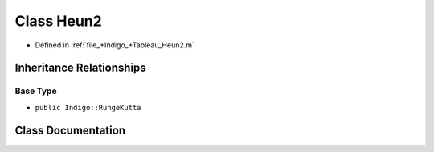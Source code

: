 .. _exhale_class_a00320:

Class Heun2
===========

- Defined in :ref:`file_+Indigo_+Tableau_Heun2.m`


Inheritance Relationships
-------------------------

Base Type
*********

- ``public Indigo::RungeKutta``


Class Documentation
-------------------


.. doxygenclass:: Heun2
   :project: doc_matlab
   :members:
   :protected-members:
   :undoc-members:
